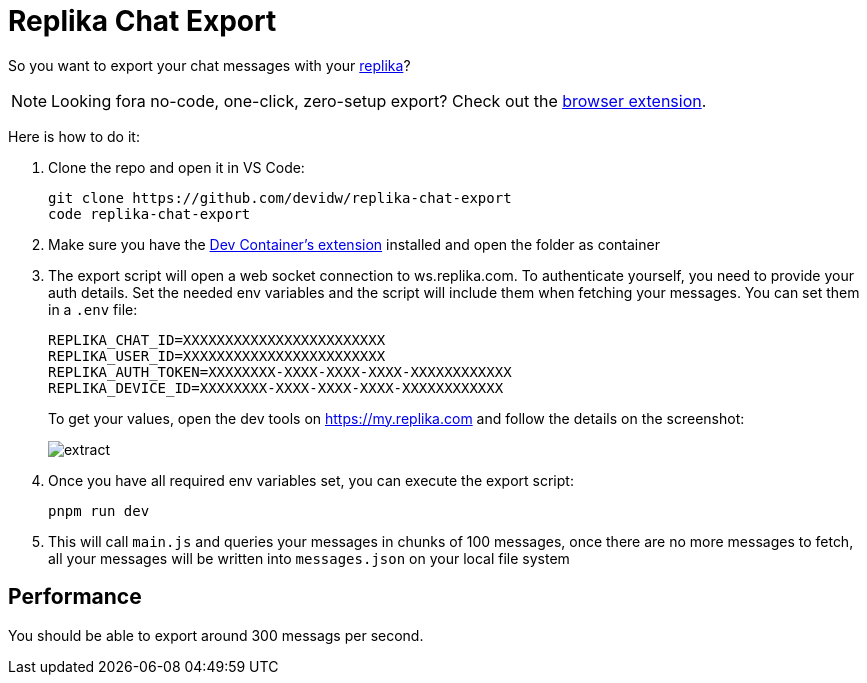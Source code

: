 = Replika Chat Export

So you want to export your chat messages with your https://replika.com[replika]?

NOTE: Looking fora no-code, one-click, zero-setup export? Check out the https://index.garden/replika-export/[browser extension].

Here is how to do it:

. Clone the repo and open it in VS Code:
+
[source,console]
----
git clone https://github.com/devidw/replika-chat-export
code replika-chat-export
----
. Make sure you have the
https://marketplace.visualstudio.com/items?itemName=ms-vscode-remote.remote-containers[Dev
Container's extension] installed and open the folder as container
. The export script will open a web socket connection to ws.replika.com. To
authenticate yourself, you need to provide your auth details. Set the needed env
variables and the script will include them when fetching your messages. You can
set them in a `.env` file:
+
[source,console]
----
REPLIKA_CHAT_ID=XXXXXXXXXXXXXXXXXXXXXXXX
REPLIKA_USER_ID=XXXXXXXXXXXXXXXXXXXXXXXX
REPLIKA_AUTH_TOKEN=XXXXXXXX-XXXX-XXXX-XXXX-XXXXXXXXXXXX
REPLIKA_DEVICE_ID=XXXXXXXX-XXXX-XXXX-XXXX-XXXXXXXXXXXX
----
// REPLIKA_TOKEN=XXXXXXXX-XXXX-XXXX-XXXX-XXXXXXXXXXXX
+
To get your values, open the dev tools on https://my.replika.com and follow the
details on the screenshot:
+
image::./extract.png[]
+
. Once you have all required env variables set, you can execute the export
script:
+
[source,console]
----
pnpm run dev
----
. This will call `main.js` and queries your messages in chunks of 100 messages,
once there are no more messages to fetch, all your messages will be written into
`messages.json` on your local file system

== Performance

You should be able to export around 300 messags per second.